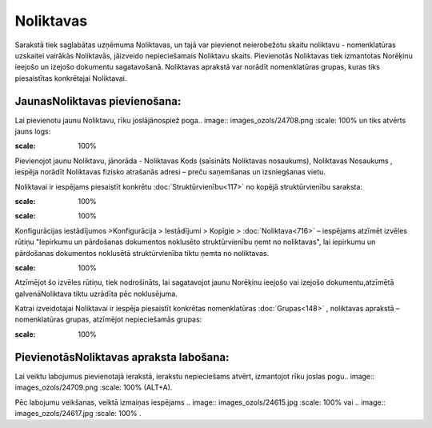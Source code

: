 .. 142 Noliktavas************** 


Sarakstā tiek saglabātas uzņēmuma Noliktavas, un tajā var pievienot
neierobežotu skaitu noliktavu - nomenklatūras uzskaitei vairākās
Noliktavās, jāizveido nepieciešamais Noliktavu skaits. Pievienotās
Noliktavas tiek izmantotas Norēķinu ieejošo un izejošo dokumentu
sagatavošanā. Noliktavas aprakstā var norādīt nomenklatūras grupas,
kuras tiks piesaistītas konkrētajai Noliktavai.



JaunasNoliktavas pievienošana:
``````````````````````````````

Lai pievienotu jaunu Noliktavu, rīku joslājānospiež poga.. image::
images_ozols/24708.png
:scale: 100%
un tiks atvērts jauns logs:



.. image:: images_ozols/25032.png
:scale: 100%




Pievienojot jaunu Noliktavu, jānorāda - Noliktavas Kods (saīsināts
Noliktavas nosaukums), Noliktavas Nosaukums , iespēja norādīt
Noliktavas fizisko atrašanās adresi – preču saņemšanas un izsniegšanas
vietu.

Noliktavai ir iespējams piesaistīt konkrētu
:doc:`Struktūrvienību<117>` no kopējā struktūrvienību saraksta:



.. image:: images_ozols/25033.png
:scale: 100%




.. image:: images_ozols/24545.gif
:scale: 100%
Konfigurācijas iestādījumos >Konfigurācija > Iestādījumi > Kopīgie >
:doc:`Noliktava<716>` – iespējams atzīmēt izvēles rūtiņu "Iepirkumu un
pārdošanas dokumentos noklusēto struktūrvienību ņemt no noliktavas",
lai iepirkumu un pārdošanas dokumentos noklusētā struktūrvienība tiktu
ņemta no noliktavas.



.. image:: images_ozols/25034.png
:scale: 100%




Atzīmējot šo izvēles rūtiņu, tiek nodrošināts, lai sagatavojot jaunu
Norēķinu ieejošo vai izejošo dokumentu,atzīmētā galvenāNoliktava tiktu
uzrādīta pēc noklusējuma.





Katrai izveidotajai Noliktavai ir iespēja piesaistīt konkrētas
nomenklatūras :doc:`Grupas<148>` , noliktavas aprakstā – nomenklatūras
grupas, atzīmējot nepieciešamās grupas:



.. image:: images_ozols/25035.png
:scale: 100%




PievienotāsNoliktavas apraksta labošana:
````````````````````````````````````````

Lai veiktu labojumus pievienotajā ierakstā, ierakstu nepieciešams
atvērt, izmantojot rīku joslas pogu.. image:: images_ozols/24709.png
:scale: 100%
(ALT+A).

Pēc labojumu veikšanas, veiktā izmaiņas iespējams .. image::
images_ozols/24615.jpg
:scale: 100%
vai .. image:: images_ozols/24617.jpg
:scale: 100%
.

 
